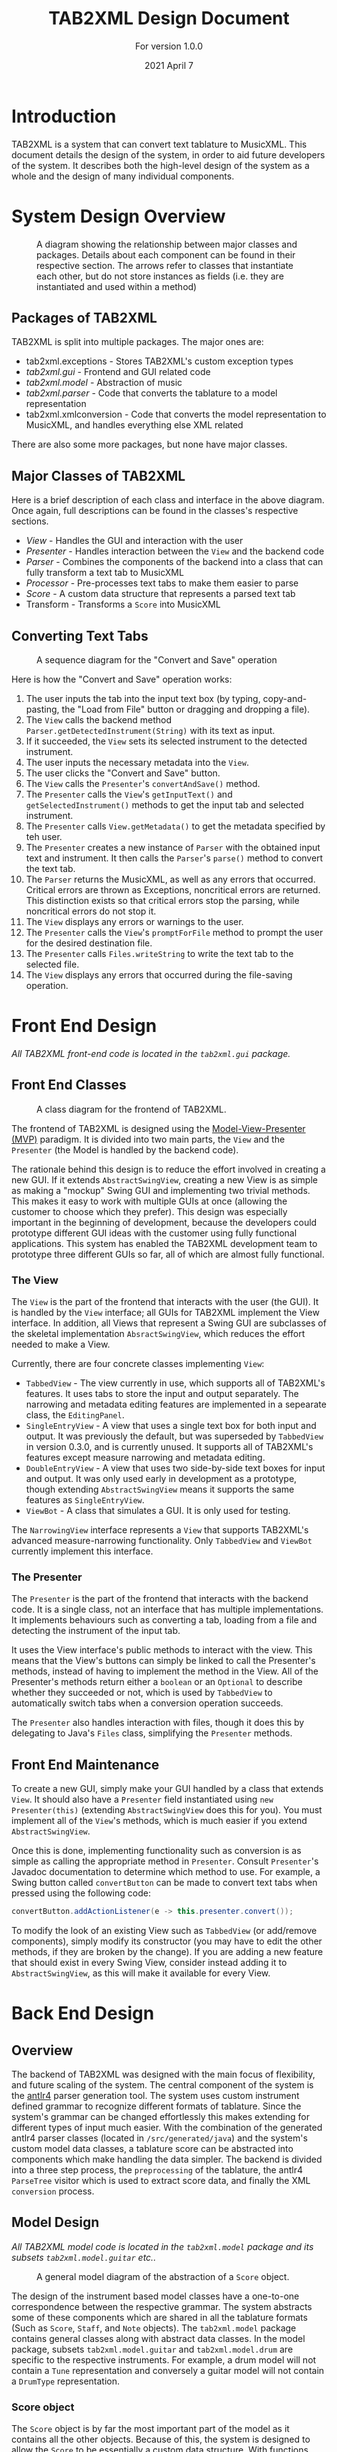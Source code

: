 #+TITLE: TAB2XML Design Document
#+SUBTITLE: For version 1.0.0
#+DATE: 2021 April 7
#+LaTeX_HEADER: \usepackage[a4paper, lmargin=30mm, rmargin=30mm, tmargin=25mm, bmargin=25mm]{geometry}
#+LaTeX_HEADER: \usepackage{xurl}

#+LATEX: \newpage

* Introduction
  TAB2XML is a system that can convert text tablature to MusicXML.  This document details the design of the system, in order to aid future developers of the system.  It describes both the high-level design of the system as a whole and the design of many individual components.
* System Design Overview
  #+CAPTION: A diagram showing the relationship between major classes and packages.  Details about each component can be found in their respective section.  The arrows refer to classes that instantiate each other, but do not store instances as fields (i.e. they are instantiated and used within a method)
  [[./Diagrams/full-system-diagram.png]]

** Packages of TAB2XML
  TAB2XML is split into multiple packages.  The major ones are:
   - tab2xml.exceptions - Stores TAB2XML's custom exception types
   - [[*Front End Design][tab2xml.gui]] - Frontend and GUI related code
   - [[*Model Design][tab2xml.model]] - Abstraction of music
   - [[*Parser Design][tab2xml.parser]] - Code that converts the tablature to a model representation
   - tab2xml.xmlconversion - Code that converts the model representation to MusicXML, and handles everything else XML related
  There are also some more packages, but none have major classes.
** Major Classes of TAB2XML
   Here is a brief description of each class and interface in the above diagram.  Once again, full descriptions can be found in the classes's respective sections.
    - [[*The View][View]] - Handles the GUI and interaction with the user
    - [[*The Presenter][Presenter]] - Handles interaction between the ~View~ and the backend code
    - [[*Parser Design][Parser]] - Combines the components of the backend into a class that can fully transform a text tab to MusicXML
    - [[*Sample Processor task][Processor]] - Pre-processes text tabs to make them easier to parse
    - [[*Score object][Score]] - A custom data structure that represents a parsed text tab
    - Transform - Transforms a ~Score~ into MusicXML
#+LaTeX: \newpage
** Converting Text Tabs
   #+CAPTION: A sequence diagram for the "Convert and Save" operation
   [[./Diagrams/convert-and-save-2.png]]

# TODO: Write detailed description of Parser's conversion in between steps 9 and 10
   Here is how the "Convert and Save" operation works:
   1. The user inputs the tab into the input text box (by typing, copy-and-pasting, the "Load from File" button or dragging and dropping a file).
   2. The ~View~ calls the backend method ~Parser.getDetectedInstrument(String)~ with its text as input.
   3. If it succeeded, the ~View~ sets its selected instrument to the detected instrument.
   4. The user inputs the necessary metadata into the ~View~.
   5. The user clicks the "Convert and Save" button.
   6. The ~View~ calls the ~Presenter~'s ~convertAndSave()~ method.
   7. The ~Presenter~ calls the ~View~'s ~getInputText()~ and ~getSelectedInstrument()~ methods to get the input tab and selected instrument.
   8. The ~Presenter~ calls ~View.getMetadata()~ to get the metadata specified by teh user.
   9. The ~Presenter~ creates a new instance of ~Parser~ with the obtained input text and instrument.  It then calls the ~Parser~'s ~parse()~ method to convert the text tab.
   10. The ~Parser~ returns the MusicXML, as well as any errors that occurred.  Critical errors are thrown as Exceptions, noncritical errors are returned.  This distinction exists so that critical errors stop the parsing, while noncritical errors do not stop it.
   11. The ~View~ displays any errors or warnings to the user.
   12. The ~Presenter~ calls the ~View~'s ~promptForFile~ method to prompt the user for the desired destination file.
   13. The ~Presenter~ calls ~Files.writeString~ to write the text tab to the selected file.
   14. The ~View~ displays any errors that occurred during the file-saving operation.
#+LaTeX: \newpage

* Front End Design
  /All TAB2XML front-end code is located in the ~tab2xml.gui~ package./
** Front End Classes
   #+CAPTION: A class diagram for the frontend of TAB2XML.
   [[./Diagrams/frontend-class-diagram.png]]

   The frontend of TAB2XML is designed using the [[https://en.wikipedia.org/wiki/Model%E2%80%93view%E2%80%93presenter][Model-View-Presenter (MVP)]] paradigm.  It is divided into two main parts, the ~View~ and the ~Presenter~ (the Model is handled by the backend code).

   The rationale behind this design is to reduce the effort involved in creating a new GUI.  If it extends ~AbstractSwingView~, creating a new View is as simple as making a "mockup" Swing GUI and implementing two trivial methods.  This makes it easy to work with multiple GUIs at once (allowing the customer to choose which they prefer).  This design was especially important in the beginning of development, because the developers could prototype different GUI ideas with the customer using fully functional applications.  This system has enabled the TAB2XML development team to prototype three different GUIs so far, all of which are almost fully functional.
*** The View
   The ~View~ is the part of the frontend that interacts with the user (the GUI).  It is handled by the ~View~ interface; all GUIs for TAB2XML implement the View interface.  In addition, all Views that represent a Swing GUI are subclasses of the skeletal implementation ~AbsractSwingView~, which reduces the effort needed to make a View.
   
   Currently, there are four concrete classes implementing ~View~:
    - ~TabbedView~ - The view currently in use, which supports all of TAB2XML's features.  It uses tabs to store the input and output separately.  The narrowing and metadata editing features are implemented in a sepearate class, the ~EditingPanel~.
    - ~SingleEntryView~ - A view that uses a single text box for both input and output.  It was previously the default, but was superseded by ~TabbedView~ in version 0.3.0, and is currently unused.  It supports all of TAB2XML's features except measure narrowing and metadata editing.
    - ~DoubleEntryView~ - A view that uses two side-by-side text boxes for input and output.  It was only used early in development as a prototype, though extending ~AbstractSwingView~ means it supports the same features as ~SingleEntryView~.
    - ~ViewBot~ - A class that simulates a GUI.  It is only used for testing.

   The ~NarrowingView~ interface represents a ~View~ that supports TAB2XML's advanced measure-narrowing functionality.  Only ~TabbedView~ and ~ViewBot~ currently implement this interface.
*** The Presenter
   The ~Presenter~ is the part of the frontend that interacts with the backend code.  It is a single class, not an interface that has multiple implementations.  It implements behaviours such as converting a tab, loading from a file and detecting the instrument of the input tab.

   It uses the View interface's public methods to interact with the view.  This means that the View's buttons can simply be linked to call the Presenter's methods, instead of having to implement the method in the View.  All of the Presenter's methods return either a ~boolean~ or an ~Optional~ to describe whether they succeeded or not, which is used by ~TabbedView~ to automatically switch tabs when a conversion operation succeeds.

   The ~Presenter~ also handles interaction with files, though it does this by delegating to Java's ~Files~ class, simplifying the ~Presenter~ methods.
** Front End Maintenance
   To create a new GUI, simply make your GUI handled by a class that extends ~View~.  It should also have a ~Presenter~ field instantiated using ~new Presenter(this)~ (extending ~AbstractSwingView~ does this for you).  You must implement all of the ~View~'s methods, which is much easier if you extend ~AbstractSwingView~.

   Once this is done, implementing functionality such as conversion is as simple as calling the appropriate method in ~Presenter~.  Consult ~Presenter~'s Javadoc documentation to determine which method to use.  For example, a Swing button called ~convertButton~ can be made to convert text tabs when pressed using the following code:
   #+BEGIN_SRC java
   convertButton.addActionListener(e -> this.presenter.convert());
   #+END_SRC

   To modify the look of an existing View such as ~TabbedView~ (or add/remove components), simply modify its constructor (you may have to edit the other methods, if they are broken by the change).  If you are adding a new feature that should exist in every Swing View, consider instead adding it to ~AbstractSwingView~, as this will make it available for every View.

#+LATEX: \newpage

* Back End Design
** Overview
	The backend of TAB2XML was designed with the main focus of flexibility, and future scaling of the system. The central component of the system is the [[https://www.antlr.org/][antlr4]] parser generation tool. The system uses custom instrument defined grammar to recognize different formats of tablature. Since the system's grammar can be changed effortlessly this makes extending for different types of input much easier. With the combination of the generated antlr4 parser classes (located in ~/src/generated/java~) and the system's custom model data classes, a tablature score can be abstracted into components which make handling the data simpler. The backend is divided into a three step process, the ~preprocessing~ of the tablature, the antlr4 ~ParseTree~ visitor which is used to extract score data, and finally the XML ~conversion~ process.

** Model Design
   /All TAB2XML model code is located in the ~tab2xml.model~ package and its subsets ~tab2xml.model.guitar~ etc../
   #+CAPTION: A general model diagram of the abstraction of a ~Score~ object.
   [[./Diagrams/backend-model-abstraction.png]]
	
   The design of the instrument based model classes have a one-to-one correspondence between the respective grammar. The system abstracts some of these components which are shared in all the tablature formats (Such as ~Score~, ~Staff~, and ~Note~ objects). The ~tab2xml.model~ package contains general classes along with abstract data classes. In the model package, subsets ~tab2xml.model.guitar~ and ~tab2xml.model.drum~ are specific to the respective instruments. For example, a drum model will not contain a ~Tune~ representation and conversely a guitar model will not contain a ~DrumType~ representation.

*** Score object
    The ~Score~ object is by far the most important part of the model as it contains all the other objects. Because of this, the system is designed to allow the ~Score~ to be essentially a custom data structure. With functions such as adding staffs, iterating over staffs, iterating over notes and adding measures. One of the most important parts in designing this system for the ~Score~ object was to make sure that the notes had a natural ordering along with all other implementations of a ~LineItem~. This would allow notes to be compared, sorted, and provide notes a positioning system. To achieve this, a custom iterator was defined along with the ~Note~ object being ~Comparable~. This method of abstraction of the score has a lot of benefits during the tablature conversion process.
	#+CAPTION: A class diagram of a ~Score~ object.
	[[./Diagrams/backend-score-diagram.png]]

#+LATEX: \newpage
** Parser Design
	#+CAPTION: A class diagram for the ~Parser~ class.
	[[./Diagrams/backend-parser-class-diagram-p1.png]]

	The highlighted areas in the figure below are the main components of the three main steps in the systems process as mentioned earlier. The first is the ~Processor~ which is aggregated with the ~Parser~. The responsibility of the ~Parser~ is to unite the ~Processor~ and the ~Transform~ components and delegate conversions of tablature based on selected instrument or detected instrument. The ~Processor~ preprocesses the input to prepare it for the ~ParseTree~ extraction process. One of its preprocess tasks is to comment the metadata around the detected staffs in the score (The grammars are defined to ignore the commented metadata, although we still extract it as it might be useful to the user). 
	#+CAPTION: A class diagram for the ~Processor~ class and the 3 main stages.
	[[./Diagrams/backend-processor-diagram.png]]
	
*** Sample Processor task
	before preprocessing:
	#+BEGIN_EXAMPLE
	                 III.......
	    |       |       |      :  |       |       |
	E|--0-----------------------|-------------------------|
	B|------------------3-----5-|-2-----------------------|
	G|------------------3-------|-2-----------------------|
	D|------------------5-------|-2-----------------------|
	A|--------------------------|-0-----------------------|
	D|--------------------------|-------------------------|
	                    3     4   1
	#+END_EXAMPLE 
	
	after preprocessing:
	#+BEGIN_EXAMPLE
	/*
	                   III.......
	    |       |       |      :  |       |       |
	*/
	E|--0-----------------------|-------------------------|
	B|------------------3-----5-|-2-----------------------|
	G|------------------3-------|-2-----------------------|
	D|------------------5-------|-2-----------------------|
	A|--------------------------|-0-----------------------|
	D|--------------------------|-------------------------|
	/*
	                    3     4   1
	*/
	#+END_EXAMPLE

	Once the main preprocessing tasks are complete and we are confident the input is valid, the ~Processor~ uses its aggregate extractor classes (ie. ~SerializeGuitarScore~, ~SerializeDrumScore~) to visit the parse tree generated by antlr4, while using the respective model classes to contain the information. The main steps of making the extracted data useful happens during the last steps of the ~Processor~. Tasks such as creating measures for the ~Score~, and calculating duration of notes. Once the processor has finished its job we have a ~Score~ object ready to be transformed into its XML equivalent. This is where The ~Transform~ class comes in. It's job is to simply generate XML from the parsed information serialized in the respective ~Score~ object. Hence, once this conversion is finished the XML is passed back to the frontend where it is handled as needed.

** Grammar Design
   The grammars for the system are designed to abstract the score representation. The grammars can be located at ~src/main/antlr~. The system defines a set of rules for the grammar and antlr4 then creates a corresponding ~ParseTree~ from the input stream. The following are example rules (lower case, which would be nodes in the tree, sheet being the top level rule) and tokens which help build the grammar rules. This makes adding new support for tabs fairly easy as all you need to do is change the grammar rules and have a corresponding data model for that feature.
	#+CAPTION: An example of a basic ~ParseTree~ structure for a guitar(defined by ~GuitarTab.g4~ grammar):
	[[./Diagrams/backend-guitar-grammar-diagram.png]]
	
   With the rules and ~ParseTree~ defined by antlr4, the system can traverse the ~ParseTree~ with the system’s custom made ~Visitor~ classes (~SerializeGuitarScore~, ~SerializeDrumScore~). The visitors define their logic in parsing the information based on which node the visitor is at in the input stream. If a hammer-on rule is reached the information is stored in the respective ~HammerOn~ model class. The visitors are broken up into three abstract components that serializes the ~Score~, serializes ~Staff~, and finally collects line/string (~GuitarString~, ~DrumLine~) items. These classes all extend  their respective grammar defined ~BaseVisitor~ classes generated by antlr4.

** System capabilities
   The system can support well formed guitar and bass tablature very well. The system's auto instrument detection is robust as it takes into account the metadata around the main components of the score, making it convenient for the user.  The system does fall short when the input is not well formed due to a lacking input validation system which allows malformed input to bypass to the ~ParseTree~ visitor process. With the right implementation and design of a validation system this could be fixed rather easily. The grammars of this system could also be improved to further reduce ambiguities which arise errors. The system's design abstraction of the ~Score~ object into its subcomponents extends the possibility to allow more detailed configuration as desired by the user.

** Back End Maintenance
   To add new support for a tablature feature you must change the grammar for the respective instrument. Adding a new rule is very simple but the main challenge is creating a grammar that avoids ambiguity. That’s why it’s important for the system to abstract the ~Score~ into subcomponents. For example, our system doesn’t support bend actions for guitar. We can add this support by adding a rule ~bend~ in our grammar file and finally add that rule to our ~stringItems~ rule. Then finally parsing the information once that rule is reached in the ~ParseTree~. This ease of changing the grammar makes it easy to extend support. The grammars are not perfect but it is a good base to extend to more complex features. The model classes all contain modular abstractions of classes which make them easy to maintain or add additional changes to. There is a clear distinction of class separation since our model is divided based on the respective instrument. Making it simple to create new models for currently supported instruments or future instruments.
  Sample Maintenance for Adding Bend notation:
   1. Open ~guitarTab.g4~.
   2. Edit line 25 and add a rule ~bend~.
   3. Define the rule after the location the ~hampullchain~ rule is defined.
   4. ie. ~bend~ : ~fret~'b'~fret?~ is a sample rule.
   5. Add any data model classes as needed.
   6. Add a corresponding ~visit()~ method in ~ExtractStringItems.java~ to collect the bend notes.
   7. Update ~GuitarTokens.java~ located in ~tab2xml.parser~.
   8. Update ~GuitarString.java~ method, ~getNotes()~ to include the notes extracted from the new feature.
